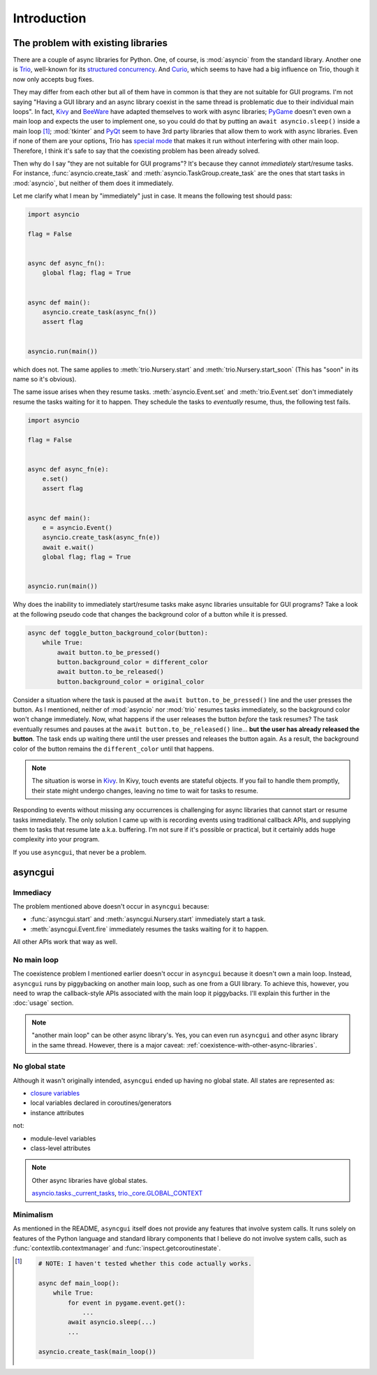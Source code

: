 ============
Introduction
============


The problem with existing libraries
===================================

There are a couple of async libraries for Python.
One, of course, is :mod:`asyncio` from the standard library.
Another one is Trio_, well-known for its `structured concurrency`_.
And Curio_, which seems to have had a big influence on Trio, though it now only accepts bug fixes.

They may differ from each other but all of them have in common is that they are not suitable for GUI programs.
I'm not saying "Having a GUI library and an async library coexist in the same thread is problematic due to their individual main loops".
In fact, Kivy_ and BeeWare_ have adapted themselves to work with async libraries;
PyGame_ doesn't even own a main loop and expects the user to implement one,
so you could do that by putting an ``await asyncio.sleep()`` inside a main loop [#pygame_with_asyncio]_;
:mod:`tkinter` and PyQt_ seem to have 3rd party libraries that allow them to work with async libraries.
Even if none of them are your options, Trio has `special mode`_ that makes it run without interfering with other main loop.
Therefore, I think it's safe to say that the coexisting problem has been already solved.

Then why do I say "they are not suitable for GUI programs"?
It's because they cannot *immediately* start/resume tasks.
For instance, :func:`asyncio.create_task` and :meth:`asyncio.TaskGroup.create_task` are the ones that start tasks in
:mod:`asyncio`, but neither of them does it immediately.

Let me clarify what I mean by "immediately" just in case.
It means the following test should pass:

.. code-block::

    import asyncio

    flag = False


    async def async_fn():
        global flag; flag = True


    async def main():
        asyncio.create_task(async_fn())
        assert flag


    asyncio.run(main())

which does not.
The same applies to :meth:`trio.Nursery.start` and :meth:`trio.Nursery.start_soon`
(This has "soon" in its name so it's obvious).

The same issue arises when they resume tasks.
:meth:`asyncio.Event.set` and :meth:`trio.Event.set` don't immediately resume the tasks waiting for it to happen.
They schedule the tasks to *eventually* resume, thus, the following test fails.

.. code-block::

    import asyncio

    flag = False


    async def async_fn(e):
        e.set()
        assert flag


    async def main():
        e = asyncio.Event()
        asyncio.create_task(async_fn(e))
        await e.wait()
        global flag; flag = True


    asyncio.run(main())

Why does the inability to immediately start/resume tasks make async libraries unsuitable for GUI programs?
Take a look at the following pseudo code that changes the background color of a button while it is pressed.

.. code-block::

    async def toggle_button_background_color(button):
        while True:
            await button.to_be_pressed()
            button.background_color = different_color
            await button.to_be_released()
            button.background_color = original_color

Consider a situation where the task is paused at the ``await button.to_be_pressed()`` line and the user presses the button.
As I mentioned, neither of :mod:`asyncio` nor :mod:`trio` resumes tasks immediately, so the background color won't change immediately.
Now, what happens if the user releases the button *before* the task resumes?
The task eventually resumes and pauses at the ``await button.to_be_released()`` line...
**but the user has already released the button**.
The task ends up waiting there until the user presses and releases the button again.
As a result, the background color of the button remains the ``different_color`` until that happens.

.. note::

    The situation is worse in Kivy_. In Kivy, touch events are stateful objects.
    If you fail to handle them promptly, their state might undergo changes,
    leaving no time to wait for tasks to resume.

Responding to events without missing any occurrences is challenging for async libraries that cannot start or resume tasks immediately.
The only solution I came up with is recording events using traditional callback APIs,
and supplying them to tasks that resume late a.k.a. buffering.
I'm not sure if it's possible or practical, but it certainly adds huge complexity into your program.

If you use ``asyncgui``, that never be a problem.


asyncgui
========

Immediacy
---------

The problem mentioned above doesn't occur in ``asyncgui`` because:

* :func:`asyncgui.start` and :meth:`asyncgui.Nursery.start` immediately start a task.
* :meth:`asyncgui.Event.fire` immediately resumes the tasks waiting for it to happen.

All other APIs work that way as well.

No main loop
-------------

The coexistence problem I mentioned earlier doesn't occur in ``asyncgui`` because it doesn't own a main loop.
Instead, ``asyncgui`` runs by piggybacking on another main loop, such as one from a GUI library.
To achieve this, however, you need to wrap the callback-style APIs associated with the main loop it piggybacks.
I'll explain this further in the :doc:`usage` section.

.. note::

    "another main loop" can be other async library's.
    Yes, you can even run ``asyncgui`` and other async library in the same thread.
    However, there is a major caveat: :ref:`coexistence-with-other-async-libraries`.

No global state
---------------

Although it wasn't originally intended, ``asyncgui`` ended up having no global state. All states are represented as:

* `closure variables <https://docs.python.org/3/glossary.html#term-closure-variable>`__
* local variables declared in coroutines/generators
* instance attributes

not:

* module-level variables
* class-level attributes

.. note::

    Other async libraries have global states.

    `asyncio.tasks._current_tasks`_, `trio._core.GLOBAL_CONTEXT`_

Minimalism
----------

As mentioned in the README, ``asyncgui`` itself does not provide any features that involve system calls.
It runs solely on features of the Python language and standard library components that I believe do not involve system calls,
such as :func:`contextlib.contextmanager` and :func:`inspect.getcoroutinestate`.


.. _Trio: https://trio.readthedocs.io/
.. _special mode: https://trio.readthedocs.io/en/stable/reference-lowlevel.html#using-guest-mode-to-run-trio-on-top-of-other-event-loops
.. _structured concurrency: https://vorpus.org/blog/notes-on-structured-concurrency-or-go-statement-considered-harmful/
.. _Curio: https://curio.readthedocs.io/
.. _PyGame: https://www.pygame.org/
.. _Kivy: https://kivy.org/
.. _BeeWare: https://beeware.org/
.. _PyQt: https://www.riverbankcomputing.com/software/pyqt/

.. _asyncio.tasks._current_tasks: https://github.com/python/cpython/blob/4890bfe1f906202ef521ffd327cae36e1afa0873/Lib/asyncio/tasks.py#L970-L972
.. _trio._core.GLOBAL_CONTEXT: https://github.com/python-trio/trio/blob/722f1b577d4753de5ea1ca5b5b9f2f1a7c6cb56d/trio/_core/_run.py#L1356

.. [#pygame_with_asyncio]
    .. code-block::

        # NOTE: I haven't tested whether this code actually works.

        async def main_loop():
            while True:
                for event in pygame.event.get():
                    ...
                await asyncio.sleep(...)
                ...

        asyncio.create_task(main_loop())
